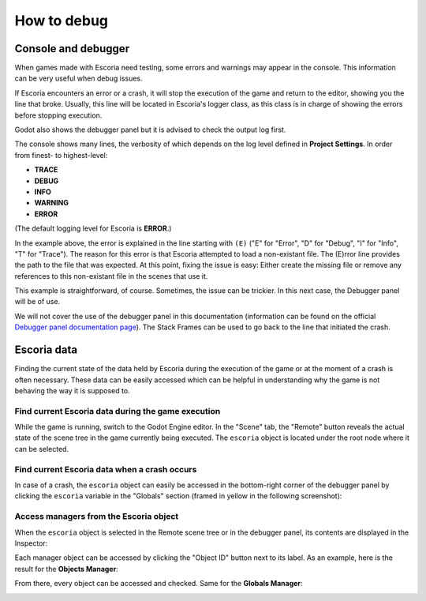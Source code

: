 .. _how_to_debug:

How to debug
============

Console and debugger
--------------------

When games made with Escoria need testing, some errors and warnings may appear
in the console. This information can be very useful when debug issues.

If Escoria encounters an error or a crash, it will stop the execution of the
game and return to the editor, showing you the line that broke. Usually, this
line will be located in Escoria's logger class, as this class is in charge of
showing the errors before stopping execution.

Godot also shows the debugger panel but it is advised to check the output log
first.

.. image:: img/crash-error-console.png
    :align: center
    :alt: Crash error: console

The console shows many lines, the verbosity of which depends on the log level
defined in **Project Settings**. In order from finest- to highest-level:

* **TRACE**
* **DEBUG**
* **INFO**
* **WARNING**
* **ERROR**

(The default logging level for Escoria is **ERROR**.)

In the example above, the error is explained in the line starting with ``(E)``
("E" for "Error", "D" for "Debug", "I" for "Info", "T" for "Trace"). The reason
for this error is that Escoria attempted to load a non-existant file. The 
(E)rror line provides the path to the file that was expected. At this point, 
fixing the issue is easy: Either create the missing file or remove any 
references to this non-existant file in the scenes that use it.

This example is straightforward, of course. Sometimes, the issue can be
trickier. In this next case, the Debugger panel will be of use.

.. image:: img/crash-error-debugger.png
    :align: center
    :alt: Crash error: debugger panel

We will not cover the use of the debugger panel in this documentation
(information can be found on the official `Debugger panel documentation
page`_). The Stack Frames can be used to go back to the line that initiated the
crash.

Escoria data
------------

Finding the current state of the data held by Escoria during the execution of
the game or at the moment of a crash is often necessary. These data can be
easily accessed which can be helpful in understanding why the game is not 
behaving the way it is supposed to.

Find current Escoria data during the game execution
~~~~~~~~~~~~~~~~~~~~~~~~~~~~~~~~~~~~~~~~~~~~~~~~~~~

While the game is running, switch to the Godot Engine editor. In the "Scene"
tab, the "Remote" button reveals the actual state of the scene tree in the game
currently being executed. The ``escoria`` object is located under the root
node where it can be selected.

.. image:: img/remote-scene-tree.png
    :align: center
    :alt: Crash error: escoria object in debugger panel

Find current Escoria data when a crash occurs
~~~~~~~~~~~~~~~~~~~~~~~~~~~~~~~~~~~~~~~~~~~~~

In case of a crash, the ``escoria`` object can easily be accessed in the
bottom-right corner of the debugger panel by clicking the ``escoria``
variable in the "Globals" section (framed in yellow in the following
screenshot):

.. image:: img/crash-error-debugger-escoria.png
    :align: center
    :alt: Crash error: escoria object in debugger panel

Access managers from the Escoria object
~~~~~~~~~~~~~~~~~~~~~~~~~~~~~~~~~~~~~~~

When the ``escoria`` object is selected in the Remote scene tree or in the
debugger panel, its contents are displayed in the Inspector:

.. image:: img/crash-escoria-inspector.png
    :align: center
    :alt: Crash error: Escoria object in inspector

Each manager object can be accessed by clicking the "Object ID" button next to
its label. As an example, here is the result for the **Objects Manager**:

.. image:: img/crash-objects-manager-inspector.png
    :align: center
    :alt: Crash error: Objects Manager in inspector

From there, every object can be accessed and checked. Same for the 
**Globals Manager**:

.. image:: img/crash-globals-manager-inspector.png
    :align: center
    :alt: Crash error: Globals Manager in inspector

.. _Debugger panel documentation page: https://docs.godotengine.org/en/stable/tutorials/debug/debugger_panel.html
